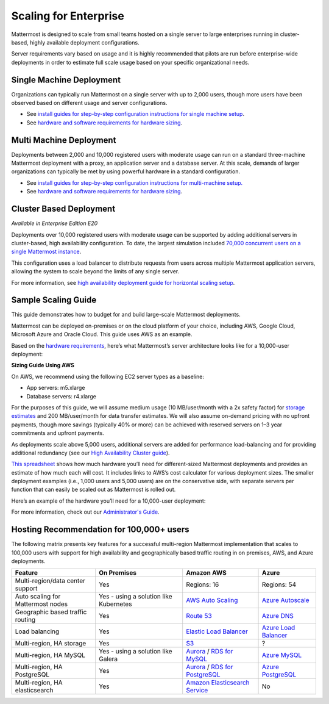 
Scaling for Enterprise 
======================

Mattermost is designed to scale from small teams hosted on a single server to large enterprises running in cluster-based, highly available deployment configurations. 

Server requirements vary based on usage and it is highly recommended that pilots are run before enterprise-wide deployments in order to estimate full scale usage based on your specific organizational needs. 

Single Machine Deployment 
^^^^^^^^^^^^^^^^^^^^^^^^^

Organizations can typically run Mattermost on a single server with up to 2,000 users, though more users have been observed based on different usage and server configurations.

- See `install guides for step-by-step configuration instructions for single machine setup <https://docs.mattermost.com/guides/administrator.html#installing-mattermost>`_.
- See `hardware and software requirements for hardware sizing <https://docs.mattermost.com/install/requirements.html>`_.

Multi Machine Deployment 
^^^^^^^^^^^^^^^^^^^^^^^^

Deployments between 2,000 and 10,000 registered users with moderate usage can run on a standard three-machine Mattermost deployment with a proxy, an application server and a database server. At this scale, demands of larger organizations can typically be met by using powerful hardware in a standard configuration. 

- See `install guides for step-by-step configuration instructions for multi-machine setup. <https://docs.mattermost.com/guides/administrator.html#installing-mattermost>`_
- See `hardware and software requirements for hardware sizing <https://docs.mattermost.com/install/requirements.html>`_.

Cluster Based Deployment 
^^^^^^^^^^^^^^^^^^^^^^^^

*Available in Enterprise Edition E20*

Deployments over 10,000 registered users with moderate usage can be supported by adding additional servers in cluster-based, high availability configuration. To date, the largest simulation included `70,000 concurrent users on a single Mattermost instance <https://mattermost.com/blog/performance-scale-mattermost/>`_.

This configuration uses a load balancer to distribute requests from users across multiple Mattermost application servers, allowing the system to scale beyond the limits of any single server. 

For more information, see `high availability deployment guide for horizontal scaling setup <https://docs.mattermost.com/deployment/cluster.html>`_.

Sample Scaling Guide 
^^^^^^^^^^^^^^^^^^^^^^^^

This guide demonstrates how to budget for and build large-scale Mattermost deployments.

Mattermost can be deployed on-premises or on the cloud platform of your choice, including AWS, Google Cloud, Microsoft Azure and Oracle Cloud. This guide uses AWS as an example.

Based on the `hardware requirements <https://docs.mattermost.com/install/requirements.html#hardware-requirements>`_, here’s what Mattermost’s server architecture looks like for a 10,000-user deployment:

.. image:: ../images/scaling-1.png

**Sizing Guide Using AWS**

On AWS, we recommend using the following EC2 server types as a baseline:

* App servers:  m5.xlarge
* Database servers:  r4.xlarge

For the purposes of this guide, we will assume medium usage (10 MB/user/month with a 2x safety factor) for `storage estimates <https://docs.mattermost.com/install/requirements.html#alternate-storage-calculations>`_ and 200 MB/user/month for data transfer estimates. We will also assume on-demand pricing with no upfront payments, though more savings (typically 40% or more) can be achieved with reserved servers on 1–3 year commitments and upfront payments.

As deployments scale above 5,000 users, additional servers are added for performance load-balancing and for providing additional redundancy (see our `High Availability Cluster guide <https://docs.mattermost.com/deployment/cluster.html#mattermost-server-configuration>`_).

`This spreadsheet <https://docs.google.com/spreadsheets/u/1/d/e/2PACX-1vRkhRPFsf1_91AXFbqnmUT0UnpdZ1ZagbiTw9sfuBAL21ncnu7fynZ3yDrp22-LXCeXh0-xF_NFFPp3/pubhtml>`_ shows how much hardware you’ll need for different-sized Mattermost deployments and provides an estimate of how much each will cost. It includes links to AWS’s cost calculator for various deployment sizes. The smaller deployment examples (i.e., 1,000 users and 5,000 users) are on the conservative side, with separate servers per function that can easily be scaled out as Mattermost is rolled out. 

Here’s an example of the hardware you’ll need for a 10,000-user deployment:

.. image:: ../images/scaling-3.PNG

For more information, check out our `Administrator's Guide <https://docs.mattermost.com/guides/administrator.html>`_.

Hosting Recommendation for 100,000+ users 
^^^^^^^^^^^^^^^^^^^^^^^^^^^^^^^^^^^^^^^^^^

The following matrix presents key features for a successful multi-region Mattermost implementation that scales to 100,000 users with support for high availability and geographically based traffic routing in on premises, AWS, and Azure deployments.

.. csv-table::
    :header: "Feature", "On Premises", "Amazon AWS", "Azure"

    "Multi-region/data center support", "Yes", "Regions: 16", "Regions: 54"
    "Auto scaling for Mattermost nodes", "Yes - using a solution like Kubernetes", "`AWS Auto Scaling <https://aws.amazon.com/ec2/autoscaling/>`_", "`Azure Autoscale <https://azure.microsoft.com/en-us/features/autoscale/>`_"
    "Geographic based traffic routing", "Yes", "`Route 53 <https://aws.amazon.com/route53/>`_", "`Azure DNS <https://azure.microsoft.com/en-us/services/dns/>`_"
    "Load balancing", "Yes", "`Elastic Load Balancer <https://aws.amazon.com/elasticloadbalancing/>`_", "`Azure Load Balancer <https://azure.microsoft.com/en-us/services/load-balancer/>`_"
    "Multi-region, HA storage", "Yes", "`S3 <https://aws.amazon.com/s3/>`_", "?"
    "Multi-region, HA MySQL", "Yes - using a solution like Galera", "`Aurora <https://aws.amazon.com/rds/aurora/>`_ / `RDS for MySQL <https://aws.amazon.com/rds/mysql/>`_", "`Azure MySQL <https://azure.microsoft.com/en-us/services/mysql/>`_"
    "Multi-region, HA PostgreSQL", "Yes", "`Aurora <https://aws.amazon.com/rds/aurora/>`_ / `RDS for PostgreSQL <https://aws.amazon.com/rds/postgresql/>`_", "`Azure PostgreSQL <https://azure.microsoft.com/en-us/services/postgresql/>`_"
    "Multi-region, HA elasticsearch", "Yes", "`Amazon Elasticsearch Service <https://aws.amazon.com/elasticsearch-service/>`_", "No"
